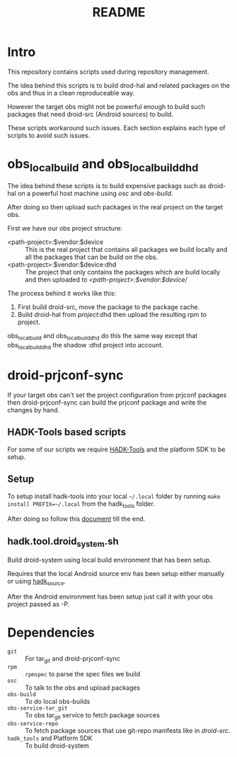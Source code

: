 #+TITLE: README
#+LANGUAGE: english

* Intro

  This repository contains scripts used during repository management.

  The idea behind this scripts is to build drod-hal and related packages
  on the obs and thus in a clean reproduceable way.

  However the target obs might not be powerful enough to build such packages
  that need droid-src (Android sources) to build.

  These scripts workaround such issues.
  Each section explains each type of scripts to avoid such issues.

* obs_localbuild and obs_localbuild_dhd

  The idea behind these scripts is to build expensive packags such as droid-hal
  on a powerful host machine using /osc/ and /obs-build/.

  After doing so then upload such packages in  the real project on the target obs.


  First we have our obs project structure:
  - <path-project>:$vendor:$device :: This is the real project that contains all
    packages we build locally and all the packages that can be build on the obs.
  - <path-project>:$vendor:$device:dhd :: The project that only contains the packages
    which are build locally and then uploaded to /<path-project>:$vendor:$device//

  The process behind it works like this:
  1. First build droid-src, move the package to the package cache.
  2. Build droid-hal from /project/:dhd then upload the resulting rpm to project.

  obs_localbuild and obs_localbuild_dhd do this the same way except that
  obs_localbuild_dhd the shadow :dhd project into account.

* droid-prjconf-sync
  If your target obs can't set the project configuration from prjconf packages then
  droid-prjconf-sync can build the prjconf package and write the changes by hand.


** HADK-Tools based scripts
   For some of our scripts we require [[https://github.com/SailfishOS-SonyXperia/hadk_tools][HADK-Tools]] and the platform SDK to be setup.

** Setup
   To setup install hadk-tools into your local ~~/.local~ folder by running
   ~make install PREFIX=~/.local~ from the hadk_tools folder.


   After doing so follow this [[https://github.com/SailfishOS-SonyXperia/hadk_tools/blob/master/doc/hadk.tools.org#basic-setup][document]] till the end.

** hadk.tool.droid_system.sh

   Build droid-system using local build environment that has been setup.

   Requires that the local Android source env has been setup either manually or using [[https://github.com/SailfishOS-SonyXperia/hadk_tools/blob/master/doc/hadk.source.org][hadk_source]].

   After the Android environment  has been setup just call it with  your obs project passed as -P.


* Dependencies

  + ~git~ :: For tar_git and droid-prjconf-sync
  + ~rpm~ :: ~rpmspec~ to parse the spec files we build
  + ~osc~ :: To talk to the obs and upload packages
  + ~obs-build~ :: To do local obs-builds
  + ~obs-service-tar_git~ :: To obs tar_git service to fetch package sources
  + ~obs-service-repo~  :: To fetch package sources that use git-repo manifests like in
    /droid-src/.
  + ~hadk_tools~ and Platform SDK :: To build droid-system
